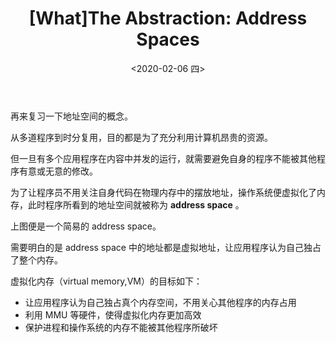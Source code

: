 #+TITLE: [What]The Abstraction: Address Spaces
#+DATE: <2020-02-06 四> 
#+TAGS: CS
#+LAYOUT: post
#+CATEGORIES: book,ostep
#+NAME: <book_ostep_mem-address-spaces.org>
#+OPTIONS: ^:nil
#+OPTIONS: ^:{}

再来复习一下地址空间的概念。
#+BEGIN_EXPORT html
<!--more-->
#+END_EXPORT
从多道程序到时分复用，目的都是为了充分利用计算机昂贵的资源。

但一旦有多个应用程序在内容中并发的运行，就需要避免自身的程序不能被其他程序有意或无意的修改。

为了让程序员不用关注自身代码在物理内存中的摆放地址，操作系统便虚拟化了内存，此时程序所看到的地址空间就被称为 *address space* 。

[[./mem_simple_addressSpace.jpg]]

上图便是一个简易的 address space。

需要明白的是 address space 中的地址都是虚拟地址，让应用程序认为自己独占了整个内存。

虚拟化内存（virtual memory,VM）的目标如下：
- 让应用程序认为自己独占真个内存空间，不用关心其他程序的内存占用
- 利用 MMU 等硬件，使得虚拟化内存更加高效
- 保护进程和操作系统的内存不能被其他程序所破坏

